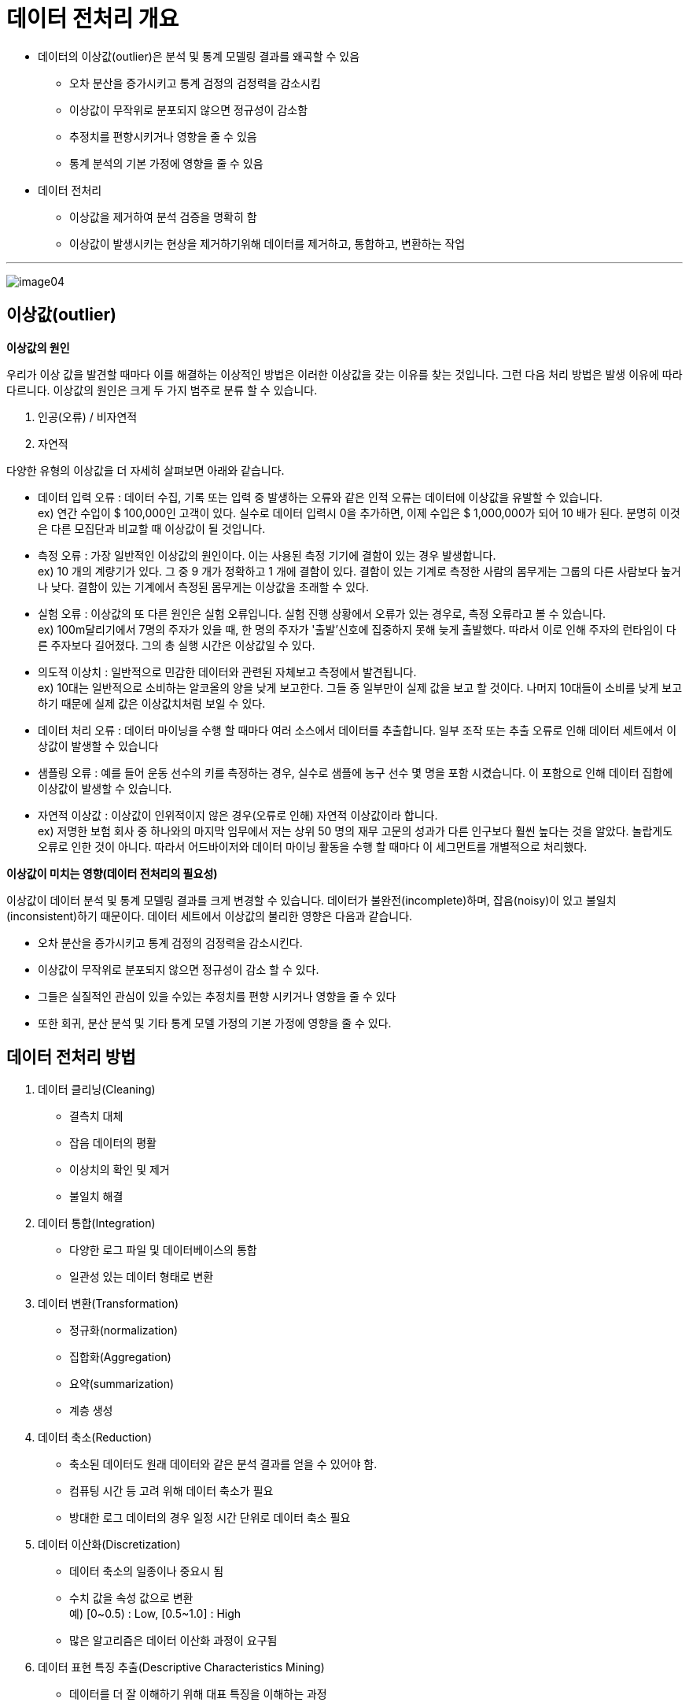 = 데이터 전처리 개요

* 데이터의 이상값(outlier)은 분석 및 통계 모델링 결과를 왜곡할 수 있음
** 오차 분산을 증가시키고 통계 검정의 검정력을 감소시킴
** 이상값이 무작위로 분포되지 않으면 정규성이 감소함
** 추정치를 편향시키거나 영향을 줄 수 있음
** 통계 분석의 기본 가정에 영향을 줄 수 있음
* 데이터 전처리
** 이상값을 제거하여 분석 검증을 명확히 함
** 이상값이 발생시키는 현상을 제거하기위해 데이터를 제거하고, 통합하고, 변환하는 작업

---

image:../images/image04.png[]

== 이상값(outlier)

**이상값의 원인**

우리가 이상 값을 발견할 때마다 이를 해결하는 이상적인 방법은 이러한 이상값을 갖는 이유를 찾는 것입니다. 그런 다음 처리 방법은 발생 이유에 따라 다르니다. 이상값의 원인은 크게 두 가지 범주로 분류 할 수 있습니다.

1. 인공(오류) / 비자연적
2. 자연적

다양한 유형의 이상값을 더 자세히 살펴보면 아래와 같습니다.

* 데이터 입력 오류 : 데이터 수집, 기록 또는 입력 중 발생하는 오류와 같은 인적 오류는 데이터에 이상값을 유발할 수 있습니다. +
ex) 연간 수입이 $ 100,000인 고객이 있다. 실수로 데이터 입력시 0을 추가하면, 이제 수입은 $ 1,000,000가 되어 10 배가 된다. 분명히 이것은 다른 모집단과 비교할 때 이상값이 될 것입니다.
* 측정 오류 : 가장 일반적인 이상값의 원인이다. 이는 사용된 측정 기기에 결함이 있는 경우 발생합니다. +
ex) 10 개의 계량기가 있다. 그 중 9 개가 정확하고 1 개에 결함이 있다. 결함이 있는 기계로 측정한 사람의 몸무게는 그룹의 다른 사람보다 높거나 낮다. 결함이 있는 기계에서 측정된 몸무게는 이상값을 초래할 수 있다.
* 실험 오류 : 이상값의 또 다른 원인은 실험 오류입니다. 실험 진행 상황에서 오류가 있는 경우로, 측정 오류라고 볼 수 있습니다. +
ex) 100m달리기에서 7명의 주자가 있을 때, 한 명의 주자가 '출발'신호에 집중하지 못해 늦게 출발했다. 따라서 이로 인해 주자의 런타임이 다른 주자보다 길어졌다. 그의 총 실행 시간은 이상값일 수 있다.
* 의도적 이상치 : 일반적으로 민감한 데이터와 관련된 자체보고 측정에서 발견됩니다. +
ex) 10대는 일반적으로 소비하는 알코올의 양을 낮게 보고한다. 그들 중 일부만이 실제 값을 보고 할 것이다. 나머지 10대들이 소비를 낮게 보고하기 때문에 실제 값은 이상값치처럼 보일 수 있다.
* 데이터 처리 오류 : 데이터 마이닝을 수행 할 때마다 여러 소스에서 데이터를 추출합니다. 일부 조작 또는 추출 오류로 인해 데이터 세트에서 이상값이 발생할 수 있습니다
* 샘플링 오류 : 예를 들어 운동 선수의 키를 측정하는 경우, 실수로 샘플에 농구 선수 몇 명을 포함 시켰습니다. 이 포함으로 인해 데이터 집합에 이상값이 발생할 수 있습니다.
* 자연적 이상값 : 이상값이 인위적이지 않은 경우(오류로 인해) 자연적 이상값이라 합니다. +
ex) 저명한 보험 회사 중 하나와의 마지막 임무에서 저는 상위 50 명의 재무 고문의 성과가 다른 인구보다 훨씬 높다는 것을 알았다. 놀랍게도 오류로 인한 것이 아니다. 따라서 어드바이저와 데이터 마이닝 활동을 수행 할 때마다 이 세그먼트를 개별적으로 처리했다.

**이상값이 미치는 영향(데이터 전처리의 필요성)**

이상값이 데이터 분석 및 통계 모델링 결과를 크게 변경할 수 있습니다. 데이터가 불완전(incomplete)하며, 잡음(noisy)이 있고 불일치(inconsistent)하기 때문이다. 데이터 세트에서 이상값의 불리한 영향은 다음과 같습니다.

* 오차 분산을 증가시키고 통계 검정의 검정력을 감소시킨다.
* 이상값이 무작위로 분포되지 않으면 정규성이 감소 할 수 있다.
* 그들은 실질적인 관심이 있을 수있는 추정치를 편향 시키거나 영향을 줄 수 있다
* 또한 회귀, 분산 분석 및 기타 통계 모델 가정의 기본 가정에 영향을 줄 수 있다.

== 데이터 전처리 방법
1. 데이터 클리닝(Cleaning)
* 결측치 대체
* 잡음 데이터의 평활
* 이상치의 확인 및 제거
* 불일치 해결

2. 데이터 통합(Integration)
* 다양한 로그 파일 및 데이터베이스의 통합
* 일관성 있는 데이터 형태로 변환

3. 데이터 변환(Transformation)
* 정규화(normalization)
* 집합화(Aggregation)
* 요약(summarization)
* 계층 생성

4. 데이터 축소(Reduction)
* 축소된 데이터도 원래 데이터와 같은 분석 결과를 얻을 수 있어야 함.
* 컴퓨팅 시간 등 고려 위해 데이터 축소가 필요
* 방대한 로그 데이터의 경우 일정 시간 단위로 데이터 축소 필요

5. 데이터 이산화(Discretization)
* 데이터 축소의 일종이나 중요시 됨
* 수치 값을 속성 값으로 변환 +
예) [0~0.5) : Low, [0.5~1.0] : High
* 많은 알고리즘은 데이터 이산화 과정이 요구됨

6. 데이터 표현 특징 추출(Descriptive Characteristics Mining)
* 데이터를 더 잘 이해하기 위해 대표 특징을 이해하는 과정
* 데이터 축소의 일종이기도 함
* 실제 도메인을 고려한 방법이 많이 사용됨 +
예) 가속도 센서: 가속도 특성에 따른 연산 필요 +
예) GPS 센서: GPS 데이터 특성에 따른 연산 필요

== 결측치 처리 방법
1. 해당 튜플 무시
* 주로 분류 문제에서 클래스 구분 라벨이 빠진 경우
* 결측치가 자주 발생하는 환경에서는 비효율적

2. 기준에 따라 자동으로 결측치 보정
* 결측치에 대한 값을 별도로 정의: 예) "unknown“
* 통계: 전체 평균값, 같은 클래스에 속한 데이터의 평균값
* 추정: 베이지안 확률 추론, 결정 트리

3. 전문가가 직접 값을 채움
* 가장 신뢰성 있으나 시간과 노력 크게 소모
* 비효율적

== 노이즈 데이터 처리 방법

1. 노이즈란 ?
* 의미: 랜덤 에러나 측정된 변수의 변형된 값
* 발생원인: 센서의 작동 실패, 데이터 엔트리(기입, 표기) 문제, 데이터 전송 문제, 기술적인 한계, 데이터 속성값의 부정확성
2. Bining
* 데이터를 정렬한 다음 일정한 주파수 단위의 bins로 나누고 대표값으로 변환
* 구간 단위별로 잡음 제거 및 데이터 축약 효과
* 사용되는 대표값: 평균, Median 등
3. Regression
* 데이터를 가장 잘 표현하는 추세 함수를 찾아서 이 함수의 값을 사용
4. 클러스터링
* 비슷한 성격을 가진 클러스터 단위로 묶은 다음 outlier 제거

== 데이터 통합

1. 데이터 통합이란 ?
* 다양한 소스로부터 얻은 데이터를 일관성있는 하나의 데이터로 합치는 것
2. 스키마 통합
* 다양한 소스의 데이터의 메타데이터를 통합
3. 데이터 통합시의 문제 및 해결책
* 중복 문제: 같은 내용의 데이터가 다른 이름으로 들어가 있는 것
** 해결책: 연관관계 분석 등을 통해 중복데이터 검출 필요
* 일관성 문제: 계산/통계를 통해 얻을 수 있는 값이 틀린 경우
** 해결책: 계산에 의해 검증 필요
* Entity 확인 문제: 통합 대상 entry가 정말 동일한지 여부
** 해결책: 검사 필요
* 다른 표현 문제: 예를 들어, 계량/계측 단위가 다른 것; 파운드와 kg
** 표현 일치 과정 필요
* 다른 스케일(mm 와 cm)에 의한 통합 문제
** 스케일 변환 과정 필요
* 상관 분석을 통해 문제 발견 및 해결
** 0에 가까울수록 서로 무관

== 데이터 변환
1. Smoothing
* 데이터로부터 노이즈를 제거하기 위해 데이터 추세에 벗어나는 데이터를 추세에 맞게 변환하는 방법
2. Aggregation
* 요약하고 데이터 큐브를 생성하는 방법이다.
3. Generalization
* 특정 구간에 분포하는 값으로 스케일을 변화시키는 방법이다.
4. Normalization
* min-max normalization
* z-score normalization
* normalization by decimal scaling
5. Attribute/feature construction
* 데이터 통합을 위해 새로운 속성이나 특징을 만드는 방법
* 주어진 여러 데이터 분포를 대표할 수 있는 새로운 속성/특징 활용

== 데이터 축소
1. 데이터 축소
* 적은 양으로도 전체 데이터 집합을 잘 대표하는 데이터 얻는 과정이다.
* 대규모 데이터의 작업시 분석에 필요한 줄이고 효율성을 향상시키기 위해 필요하다.
2. 차원 축소 방법
* 여러 속성 중 분석하는데 관계없거나 중복되는 속성을 제거
* 속성의 최소 집합을 찾음
* Stepwise forward selection 방법: 공집합에서 시작해서 하나씩 속성을 추가
* Stepwise backward elimination 방법: 전체 집합에서 시작해서 하나씩 삭제
3. 데이터 압축
* 데이터 인코딩이나 변환을 통해 데이터 축소
* 아무런 손실 없이 다시 구할 수 있다면 압축 기법은 lossless : 예) BMP 포맷
* 데이터의 손실이 있을 경우에는 lossy : 예) JPEG 포맷
4. Discrete wavelet transform (DWT)
* 선형의 신호를 처리하는 기술
* 수는 다르지만 길이는 같은 벡터(wavelet coefficients)로 변환
* 여러 개의 벡터 중에서 가장 영향력이 큰 벡터를 선택해서 다른 벡터들을 제거
* 데이터 평활화 작업 없이도 잡음 제거 효과
5. Principal components analysis (PCA)
* 데이터를 가장 잘 표현하고 있는 직교상의 데이터 벡터들을 찾아서 데이터 압축
* 속성들을 선택하고 다시 조합시켜서 다른 작은 집합을 만듦
* 계산하는 과정이 간단하고 정렬되지 않은 속성들도 처리 가능
* 빈약한 데이터나 일률적인 데이터 처리 가능
* 일반적으로 PCA는 빈약한 데이터를 WT는 고차원의 데이터를 처리하는데 유용
6. Numerosity Reduction(수량 축소)
* 데이터를 더 작은 형태로 표현해서 데이터의 크기 줄임
* 1) 데이터 파라미터만 저장: 예) Log-linear 모델
* 2) 기존의 데이터에서 축소된 데이터를 저장: 예) 히스토그램, 군집화(clustering), 표본추출(sampling)

※ 차원 축소(Dimension Reduction): 웨이블릿 변환, 주성분 분석, 회귀와 로그-선형 모형